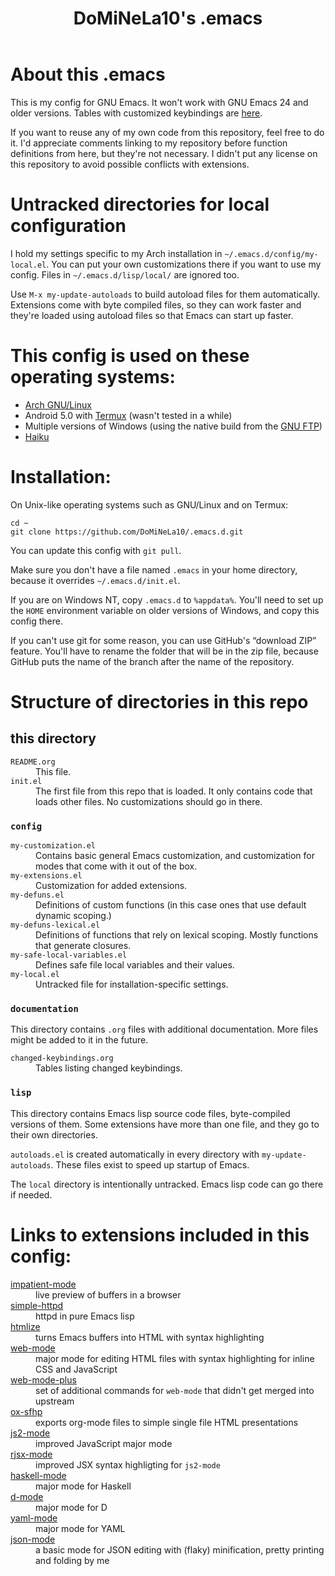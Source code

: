 #+TITLE: DoMiNeLa10's .emacs

* About this .emacs
This is my config for GNU Emacs. It won't work with GNU Emacs 24 and older
versions. Tables with customized keybindings are [[file:documentation/changed-keybindings.org][here]].

If you want to reuse any of my own code from this repository, feel free to do
it. I'd appreciate comments linking to my repository before function
definitions from here, but they're not necessary. I didn't put any license on
this repository to avoid possible conflicts with extensions.

* Untracked directories for local configuration
I hold my settings specific to my Arch installation in
=~/.emacs.d/config/my-local.el=. You can put your own customizations there if
you want to use my config. Files in =~/.emacs.d/lisp/local/= are ignored too.

Use =M-x my-update-autoloads= to build autoload files for them automatically.
Extensions come with byte compiled files, so they can work faster and they're
loaded using autoload files so that Emacs can start up faster.

* This config is used on these operating systems:
- [[https://www.archlinux.org/][Arch GNU/Linux]]
- Android 5.0 with [[https://termux.com/][Termux]] (wasn't tested in a while)
- Multiple versions of Windows (using the native build from the [[https://www.gnu.org/software/emacs/download.html#windows][GNU FTP]])
- [[https://www.haiku-os.org/][Haiku]]

* Installation:
On Unix-like operating systems such as GNU/Linux and on Termux:
#+BEGIN_EXAMPLE
cd ~
git clone https://github.com/DoMiNeLa10/.emacs.d.git
#+END_EXAMPLE
You can update this config with =git pull=.

Make sure you don't have a file named =.emacs= in your home directory, because
it overrides =~/.emacs.d/init.el=.

If you are on Windows NT, copy =.emacs.d= to =%appdata%=. You'll need to set
up the =HOME= environment variable on older versions of Windows, and copy this
config there.

If you can't use git for some reason, you can use GitHub's “download ZIP”
feature. You'll have to rename the folder that will be in the zip file,
because GitHub puts the name of the branch after the name of the repository.

* Structure of directories in this repo
** this directory
- =README.org= :: This file.
- =init.el= :: The first file from this repo that is loaded. It only contains
     code that loads other files. No customizations should go in there.

*** =config=
- =my-customization.el= :: Contains basic general Emacs customization, and
     customization for modes that come with it out of the box.
- =my-extensions.el= :: Customization for added extensions.
- =my-defuns.el= :: Definitions of custom functions (in this case ones that
     use default dynamic scoping.)
- =my-defuns-lexical.el= :: Definitions of functions that rely on lexical
     scoping. Mostly functions that generate closures.
- =my-safe-local-variables.el= :: Defines safe file local variables and their
     values.
- =my-local.el= :: Untracked file for installation-specific settings.

*** =documentation=
This directory contains =.org= files with additional documentation. More files
might be added to it in the future.

- =changed-keybindings.org= :: Tables listing changed keybindings.

*** =lisp=
This directory contains Emacs lisp source code files, byte-compiled versions
of them. Some extensions have more than one file, and they go to their own
directories.

=autoloads.el= is created automatically in every directory with
=my-update-autoloads=. These files exist to speed up startup of Emacs.

The =local= directory is intentionally untracked. Emacs lisp code can go there
if needed.

* Links to extensions included in this config:
- [[https://github.com/skeeto/impatient-mode][impatient-mode]] :: live preview of buffers in a browser
- [[https://github.com/skeeto/emacs-web-server][simple-httpd]] :: httpd in pure Emacs lisp
- [[https://melpa.org/#/htmlize][htmlize]] :: turns Emacs buffers into HTML with syntax highlighting
- [[https://github.com/fxbois/web-mode][web-mode]] :: major mode for editing HTML files with syntax highlighting for
              inline CSS and JavaScript
- [[https://github.com/DoMiNeLa10/web-mode-plus][web-mode-plus]] :: set of additional commands for ~web-mode~ that didn't get
                   merged into upstream
- [[https://github.com/DoMiNeLa10/ox-sfhp][ox-sfhp]] :: exports org-mode files to simple single file HTML presentations
- [[https://github.com/mooz/js2-mode][js2-mode]] :: improved JavaScript major mode
- [[https://github.com/felipeochoa/rjsx-mode][rjsx-mode]] :: improved JSX syntax highligting for ~js2-mode~
- [[https://github.com/haskell/haskell-mode][haskell-mode]] :: major mode for Haskell
- [[https://github.com/Emacs-D-Mode-Maintainers/Emacs-D-Mode][d-mode]] :: major mode for D
- [[https://github.com/yoshiki/yaml-mode][yaml-mode]] :: major mode for YAML
- [[https://github.com/DoMiNeLa10/json-mode][json-mode]] :: a basic mode for JSON editing with (flaky) minification,
               pretty printing and folding by me

